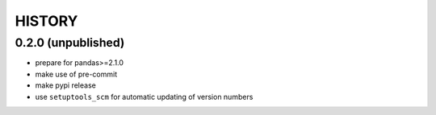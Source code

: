 
=======
HISTORY
=======

0.2.0 (unpublished)
-------------------

* prepare for pandas>=2.1.0
* make use of pre-commit
* make pypi release
* use ``setuptools_scm`` for automatic updating of version numbers
